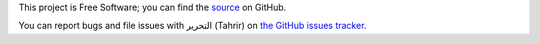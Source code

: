 This project is Free Software; you can find the `source
<https://github.com/fedora-infra/tahrir>`_ on GitHub.

You can report bugs and file issues with التحرير (Tahrir) on `the GitHub issues
tracker <https://github.com/fedora-infra/tahrir/issues>`_.

